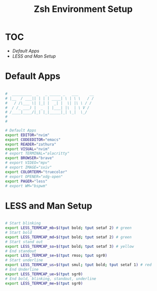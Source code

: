 #+Title: Zsh Environment Setup
#+PROPERTY: header-args:bash :tangle ~/.dotfiles/D2_Zsh/.zshenv :mkdirp yes

* TOC

+ [[*Default Apps][Default Apps]] 
+ [[*LESS and Man Setup][LESS and Man Setup]]

* Default Apps

#+begin_src bash

  #  _________  _   _ _____ _   ___     __
  # |__  / ___|| | | | ____| \ | \ \   / /
  #   / /\___ \| |_| |  _| |  \| |\ \ / / 
  #  / /_ ___) |  _  | |___| |\  | \ V /  
  # /____|____/|_| |_|_____|_| \_|  \_/   
  #                                       
  # 

  # Default Apps
  export EDITOR="nvim"
  export CODEEDITOR="emacs"
  export READER="zathura"
  export VISUAL="nvim"
  # export TERMINAL="alacritty"
  export BROWSER="brave"
  # export VIDEO="mpv"
  # export IMAGE="sxiv"
  export COLORTERM="truecolor"
  # export OPENER="xdg-open"
  export PAGER="less"
  # export WM="bspwm"

#+end_src

* LESS and Man Setup

#+begin_src bash

# Start blinking
export LESS_TERMCAP_mb=$(tput bold; tput setaf 2) # green
# Start bold
export LESS_TERMCAP_md=$(tput bold; tput setaf 2) # green
# Start stand out
export LESS_TERMCAP_so=$(tput bold; tput setaf 3) # yellow
# End standout
export LESS_TERMCAP_se=$(tput rmso; tput sgr0)
# Start underline
export LESS_TERMCAP_us=$(tput smul; tput bold; tput setaf 1) # red
# End Underline
export LESS_TERMCAP_ue=$(tput sgr0)
# End bold, blinking, standout, underline
export LESS_TERMCAP_me=$(tput sgr0)

#+end_src
